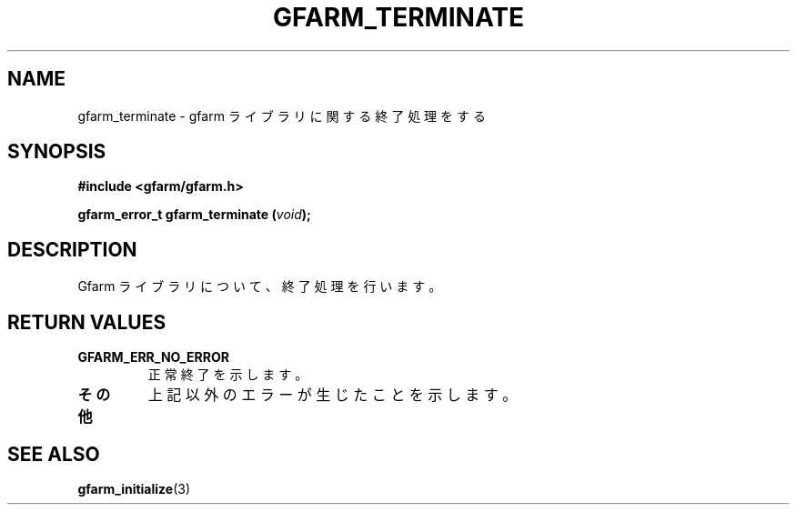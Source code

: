 .\" This manpage has been automatically generated by docbook2man 
.\" from a DocBook document.  This tool can be found at:
.\" <http://shell.ipoline.com/~elmert/comp/docbook2X/> 
.\" Please send any bug reports, improvements, comments, patches, 
.\" etc. to Steve Cheng <steve@ggi-project.org>.
.TH "GFARM_TERMINATE" "3" "26 June 2010" "Gfarm" ""

.SH NAME
gfarm_terminate \- gfarm ライブラリに関する終了処理をする
.SH SYNOPSIS
.sp
\fB#include <gfarm/gfarm.h>
.sp
gfarm_error_t gfarm_terminate (\fIvoid\fB);
\fR
.SH "DESCRIPTION"
.PP
Gfarm ライブラリについて、終了処理を行います。
.SH "RETURN VALUES"
.TP
\fBGFARM_ERR_NO_ERROR\fR
正常終了を示します。
.TP
\fBその他\fR
上記以外のエラーが生じたことを示します。
.SH "SEE ALSO"
.PP
\fBgfarm_initialize\fR(3)
